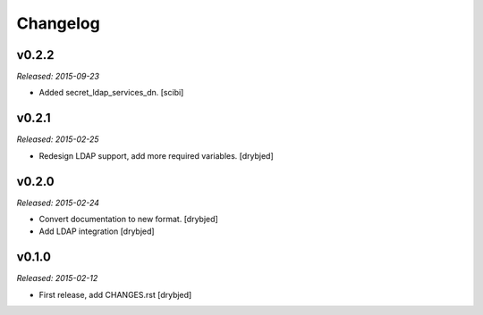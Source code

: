 Changelog
=========

v0.2.2
------

*Released: 2015-09-23*

- Added secret_ldap_services_dn. [scibi]

v0.2.1
------

*Released: 2015-02-25*

- Redesign LDAP support, add more required variables. [drybjed]

v0.2.0
------

*Released: 2015-02-24*

- Convert documentation to new format. [drybjed]

- Add LDAP integration [drybjed]


v0.1.0
------

*Released: 2015-02-12*

- First release, add CHANGES.rst
  [drybjed]

